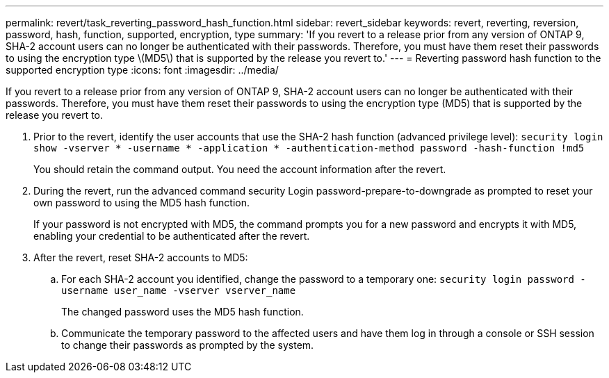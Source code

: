 ---
permalink: revert/task_reverting_password_hash_function.html
sidebar: revert_sidebar
keywords: revert, reverting, reversion, password, hash, function, supported, encryption, type
summary: 'If you revert to a release prior from any version of ONTAP 9, SHA-2 account users can no longer be authenticated with their passwords. Therefore, you must have them reset their passwords to using the encryption type \(MD5\) that is supported by the release you revert to.'
---
= Reverting password hash function to the supported encryption type
:icons: font
:imagesdir: ../media/

[.lead]
If you revert to a release prior from any version of ONTAP 9, SHA-2 account users can no longer be authenticated with their passwords. Therefore, you must have them reset their passwords to using the encryption type (MD5) that is supported by the release you revert to.

. Prior to the revert, identify the user accounts that use the SHA-2 hash function (advanced privilege level): `security login show -vserver * -username * -application * -authentication-method password -hash-function !md5`
+
You should retain the command output. You need the account information after the revert.

. During the revert, run the advanced command security Login password-prepare-to-downgrade as prompted to reset your own password to using the MD5 hash function.
+
If your password is not encrypted with MD5, the command prompts you for a new password and encrypts it with MD5, enabling your credential to be authenticated after the revert.

. After the revert, reset SHA-2 accounts to MD5:
 .. For each SHA-2 account you identified, change the password to a temporary one: `security login password -username user_name -vserver vserver_name`
+
The changed password uses the MD5 hash function.

 .. Communicate the temporary password to the affected users and have them log in through a console or SSH session to change their passwords as prompted by the system.
